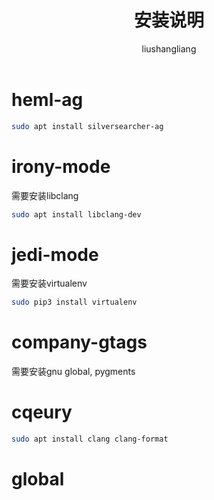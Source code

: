 # -*- coding:utf-8-*-
#+TITLE: 安装说明
#+AUTHOR: liushangliang
#+EMAIL: phenix3443+github@gmail.com

* heml-ag
  #+BEGIN_SRC sh
sudo apt install silversearcher-ag
  #+END_SRC

* irony-mode
  需要安装libclang
  #+BEGIN_SRC sh
sudo apt install libclang-dev
  #+END_SRC

* jedi-mode
  需要安装virtualenv
  #+BEGIN_SRC sh
sudo pip3 install virtualenv
  #+END_SRC

* company-gtags
  需要安装gnu global, pygments

* cqeury
  #+BEGIN_SRC sh
sudo apt install clang clang-format
  #+END_SRC

* global
